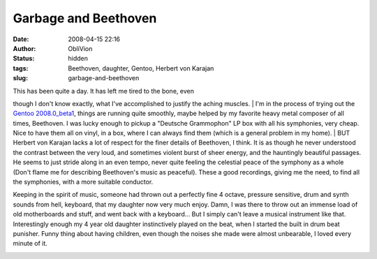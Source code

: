 Garbage and Beethoven
#####################
:date: 2008-04-15 22:16
:author: ObliVion
:status: hidden
:tags: Beethoven, daughter, Gentoo, Herbert von Karajan
:slug: garbage-and-beethoven

.. raw:: html

   </p>

| This has been quite a day. It has left me tired to the bone, even
though I don't know exactly, what I've accomplished to justify the
aching muscles.
|  I'm in the process of trying out the `Gentoo 2008.0\_beta1`_, things
are running quite smoothly, maybe helped by my favorite heavy metal
composer of all times, Beethoven. I was lucky enough to pickup a
"Deutsche Grammophon" LP box with all his symphonies, very cheap. Nice
to have them all on vinyl, in a box, where I can always find them (which
is a general problem in my home).
|  BUT Herbert von Karajan lacks a lot of respect for the finer details
of Beethoven, I think. It is as though he never understood the contrast
between the very loud, and sometimes violent burst of sheer energy, and
the hauntingly beautiful passages. He seems to just stride along in an
even tempo, never quite feeling the celestial peace of the symphony as a
whole (Don't flame me for describing Beethoven's music as peaceful).
These a good recordings, giving me the need, to find all the symphonies,
with a more suitable conductor.

Keeping in the spirit of music, someone had thrown out a perfectly fine
4 octave, pressure sensitive, drum and synth sounds from hell, keyboard,
that my daughter now very much enjoy. Damn, I was there to throw out an
immense load of old motherboards and stuff, and went back with a
keyboard... But I simply can't leave a musical instrument like that.
Interestingly enough my 4 year old daughter instinctively played on the
beat, when I started the built in drum beat punisher. Funny thing about
having children, even though the noises she made were almost unbearable,
I loved every minute of it.

|image0|

.. raw:: html

   </p>

.. _Gentoo 2008.0\_beta1: http://www.gentoo.org/news/20080401-release-beta1.xml

.. |image0| image:: http://groenholdt.net/wp-content/uploads/image/keyboard.jpg
